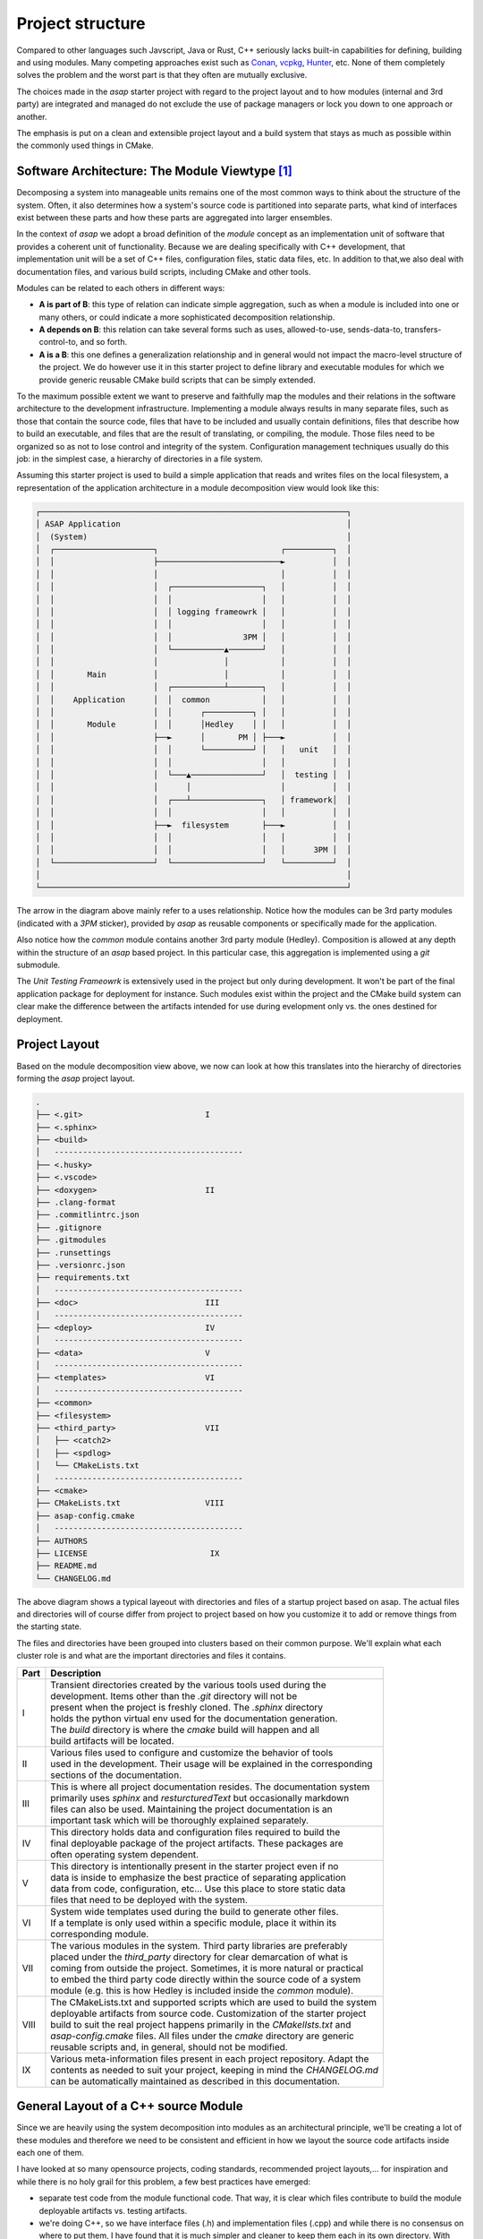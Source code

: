 .. Structure conventions
     # with overline, for parts
     * with overline, for chapters
     = for sections
     - for subsections
     ^ for subsubsections
     " for paragraphs

*****************
Project structure
*****************

Compared to other languages such Javscript, Java or Rust, C++ seriously lacks 
built-in capabilities for defining, building and using modules. Many competing
approaches exist such as `Conan <https://conan.io/>`_, `vcpkg <https://vcpkg.io/>`_,
`Hunter <https://github.com/cpp-pm/hunter>`_, etc. None of them completely solves
the problem and the worst part is that they often are mutually exclusive.

The choices made in the `asap` starter project with regard to the project layout
and to how modules (internal and 3rd party) are integrated and managed do not 
exclude the use of package managers or lock you down to one approach or another.

The emphasis is put on a clean and extensible project layout and a build system 
that stays as much as possible within the commonly used things in CMake.

Software Architecture: The Module Viewtype [#f1]_
=================================================

Decomposing a system into manageable units remains one of the most common ways 
to think about the structure of the system. Often, it also determines how a 
system's source code is partitioned into separate parts, what kind of interfaces
exist between these parts and how these parts are aggregated into larger 
ensembles.

In the context of `asap` we adopt a broad definition of the `module` concept as 
an implementation unit of software that provides a coherent unit of 
functionality. Because we are dealing specifically with C++ development, that 
implementation unit will be a set of C++ files, configuration files, static
data files, etc. In addition to that,we also deal with documentation files, and 
various build scripts, including CMake and other tools.

Modules can be related to each others in different ways:

- **A is part of B**: this type of relation can indicate simple aggregation, 
  such as when a module is included into one or many others, or could indicate 
  a more sophisticated decomposition relationship.
- **A depends on B**: this relation can take several forms such as uses, 
  allowed-to-use, sends-data-to, transfers-control-to, and so forth.
- **A is a B**: this one defines a generalization relationship and in general 
  would not impact the macro-level structure of the project. We do however use 
  it in this starter project to define library and executable modules for which 
  we provide generic reusable CMake build scripts that can be simply extended.

To the maximum possible extent we want to preserve and faithfully map the 
modules and their relations in the software architecture to the development 
infrastructure. Implementing a module always results in many separate files, 
such as those that contain the source code, files that have to be included and 
usually contain definitions, files that describe how to build an executable, 
and files that are the result of translating, or compiling, the module. Those 
files need to be organized so as not to lose control and integrity of the system. 
Configuration management techniques usually do this job: in the simplest case, 
a hierarchy of directories in a file system.

Assuming this starter project is used to build a simple application that reads 
and writes files on the local filesystem, a representation of the application 
architecture in a module decomposition view would look like this:

.. code-block:: text

    ┌─────────────────────────────────────────────────────────────────┐
    │ ASAP Application                                                │
    │  (System)                                                       │
    │  ┌─────────────────────┐                          ┌──────────┐  │
    │  │                     ├──────────────────────────►          │  │
    │  │                     │                          │          │  │
    │  │                     │  ┌───────────────────┐   │          │  │
    │  │                     │  │                   │   │          │  │
    │  │                     │  │ logging frameowrk │   │          │  │
    │  │                     │  │                   │   │          │  │
    │  │                     │  │               3PM │   │          │  │
    │  │                     │  └───────────▲───────┘   │          │  │
    │  │                     │              │           │          │  │
    │  │       Main          │              │           │          │  │
    │  │                     │  ┌───────────┴───────┐   │          │  │
    │  │    Application      │  │  common           │   │          │  │
    │  │                     │  │      ┌──────────┐ │   │          │  │
    │  │       Module        │  │      │Hedley    │ │   │          │  │
    │  │                     ├──►      │       PM │ ├───►          │  │
    │  │                     │  │      └──────────┘ │   │   unit   │  │
    │  │                     │  │                   │   │          │  │
    │  │                     │  └───▲───────────────┘   │  testing │  │
    │  │                     │      │                   │          │  │
    │  │                     │  ┌───┴───────────────┐   │ framework│  │
    │  │                     │  │                   │   │          │  │
    │  │                     ├──►  filesystem       ├───►          │  │
    │  │                     │  │                   │   │          │  │
    │  │                     │  │                   │   │      3PM │  │
    │  └─────────────────────┘  └───────────────────┘   └──────────┘  │
    │                                                                 │
    └─────────────────────────────────────────────────────────────────┘

The arrow in the diagram above mainly refer to a uses relationship. Notice how 
the modules can be 3rd party modules (indicated with a `3PM` sticker), provided
by `asap` as reusable components or specifically made for the application.

Also notice how the `common` module contains another 3rd party module (Hedley). 
Composition is allowed at any depth within the structure of an `asap` based 
project. In this particular case, this aggregation is implemented using a `git` 
submodule.

The `Unit Testing Frameowrk` is extensively used in the project but only during 
development. It won't be part of the final application package for deployment 
for instance. Such modules exist within the project and the CMake build system
can clear make the difference between the artifacts intended for use during 
evelopment only vs. the ones destined for deployment.

Project Layout
==============

Based on the module decomposition view above, we now can look at how this 
translates into the hierarchy of directories forming the `asap` project layout.

.. code-block:: text
                                                 
     .                                           
     ├── <.git>                          I       
     ├── <.sphinx>                               
     ├── <build>                                 
     │   ----------------------------------------
     ├── <.husky>                                
     ├── <.vscode>                               
     ├── <doxygen>                       II      
     ├── .clang-format                           
     ├── .commitlintrc.json                      
     ├── .gitignore                              
     ├── .gitmodules                             
     ├── .runsettings                            
     ├── .versionrc.json                         
     ├── requirements.txt                        
     │   ----------------------------------------
     ├── <doc>                           III     
     │   ----------------------------------------
     ├── <deploy>                        IV      
     │   ----------------------------------------
     ├── <data>                          V       
     │   ----------------------------------------
     ├── <templates>                     VI        
     │   ----------------------------------------
     ├── <common>                                
     ├── <filesystem>                            
     ├── <third_party>                   VII      
     │   ├── <catch2>                            
     │   ├── <spdlog>                            
     │   └── CMakeLists.txt                      
     │   ----------------------------------------
     ├── <cmake>                                 
     ├── CMakeLists.txt                  VIII     
     ├── asap-config.cmake                       
     │   ----------------------------------------
     ├── AUTHORS                                 
     ├── LICENSE                          IX    
     ├── README.md                               
     └── CHANGELOG.md                            
                                                 
The above diagram shows a typical layeout with directories and files of a 
startup project based on asap. The actual files and directories will of course
differ from project to project based on how you customize it to add or remove
things from the starting state.

The files and directories have been grouped into clusters based on their common
purpose. We'll explain what each cluster role is and what are the important 
directories and files it contains.

+------+---------------------------------------------------------------------------------+
| Part | Description                                                                     |
+======+=================================================================================+
|    I | | Transient directories created by the various tools used during the            |
|      | | development. Items other than the `.git` directory will not be                |
|      | | present when the project is freshly cloned. The `.sphinx` directory           |
|      | | holds the python virtual env used for the documentation generation.           |
|      | | The `build` directory is where the `cmake` build will happen and all          |
|      | | build artifacts will be located.                                              |
+------+---------------------------------------------------------------------------------+
|   II | | Various files used to configure and customize the behavior of tools           |
|      | | used in the development. Their usage will be explained in the corresponding   |
|      | | sections of the documentation.                                                |
+------+---------------------------------------------------------------------------------+
|  III | | This is where all project documentation resides. The documentation system     |
|      | | primarily uses `sphinx` and `resturcturedText` but occasionally markdown      |
|      | | files can also be used. Maintaining the project documentation is an           |
|      | | important task which will be thoroughly explained separately.                 |
+------+---------------------------------------------------------------------------------+
|   IV | | This directory holds data and configuration files required to build the       |
|      | | final deployable package of the project artifacts. These packages are         |
|      | | often operating system dependent.                                             |
+------+---------------------------------------------------------------------------------+
|    V | | This directory is intentionally present in the starter project even if no     |
|      | | data is inside to emphasize the best practice of separating application       |
|      | | data from code, configuration, etc... Use this place to store static data     |
|      | | files that need to be deployed with the system.                               |
+------+---------------------------------------------------------------------------------+
|   VI | | System wide templates used during the build to generate other files.          |
|      | | If a template is only used within a specific module, place it within its      |
|      | | corresponding module.                                                         |
+------+---------------------------------------------------------------------------------+
|  VII | | The various modules in the system. Third party libraries are preferably       |
|      | | placed under the `third_party` directory for clear demarcation of what is     |
|      | | coming from outside the project. Sometimes, it is more natural or practical   |
|      | | to embed the third party code directly within the source code of a system     |
|      | | module (e.g. this is how Hedley is included inside the `common` module).      |
+------+---------------------------------------------------------------------------------+
| VIII | | The CMakeLists.txt and supported scripts which are used to build the system   |
|      | | deployable artifacts from source code. Customization of the starter project   |
|      | | build to suit the real project happens primarily in the `CMakelIsts.txt` and  |
|      | | `asap-config.cmake` files. All files under the `cmake` directory are generic  |
|      | | reusable scripts and, in general, should not be modified.                     |
+------+---------------------------------------------------------------------------------+
|   IX | | Various meta-information files present in each project repository. Adapt the  |
|      | | contents as needed to suit your project, keeping in mind the `CHANGELOG.md`   |
|      | | can be automatically maintained as described in this documentation.           |
+------+---------------------------------------------------------------------------------+

General Layout of a C++ source Module
=====================================

Since we are heavily using the system decomposition into modules as an 
architectural principle, we'll be creating a lot of these modules and 
therefore we need to be consistent and efficient in how we layout the source
code artifacts inside each one of them.

I have looked at so many opensource projects, coding standards, recommended
project layouts,... for inspiration and while there is no holy grail for this
problem, a few best practices have emerged:

- separate test code from the module functional code. That way, it is clear 
  which files contribute to build the module deployable artifacts vs. testing
  artifacts.
- we're doing C++, so we have interface files (.h) and implementation files 
  (.cpp) and while there is no consensus on where to put them, I have found 
  that it is much simpler and cleaner to keep them each in its own directory.
  With modern editors, we don't navigate code anymore based on the file browser.
  We use intellisense.
- inside the `include` directory, repeat the module name so that when we include
  files from this module we say `#include <module/foo.h>` and not `<foo.h>`. 
  In coding, explicit intents are much safer than implicit intents.
- in-house developed modules containing C++ code are much easier reused in their
  source code form than in any other form. Unfortunately C++ package managers
  are still far from mature. Therefore, we keep each module in its own git repository
  and we embed it as a submodule when reused.
- building a module should be descriptive. The build logic and complexity should
  already be managed at the system level. We just need to describe a module to 
  get it included in the system. That description is in the module's `CMakeLists.txt`
  which almost does not contain any scripted logic.
- each module should be properly documented. The system documentation build will
  ensure modules can be referred to and get integrated into the overall 
  documentation.

With these in mind, the layout of each module looks like this:

.. code-block:: text

  │   .gitignore
  │   .gitmodules
  │   AUTHORS
  │   CMakeLists.txt
  │   LICENSE
  │   README.md
  │
  ├───doc
  │
  ├───include
  │   ├───common
  │   │   ├───traits
  │   │   └───unicode
  │   └───hedley
  │
  ├───src
  │
  └───test


.. rubric:: Footnotes

.. [#f1] An excellent book on this topic is `Documenting Software Architectures:
   Views and Beyond <https://www.amazon.com/Documenting-Software-Architectures-Views-Beyond/dp/0201703726/ref=sr_1_1?_encoding=UTF-8&camp=212361&creative=380601&dchild=1&keywords=0201703726&link_code=wql&qid=1635883655&s=books&sr=1-1>`_
   (available on Amazon, or just Google it).
